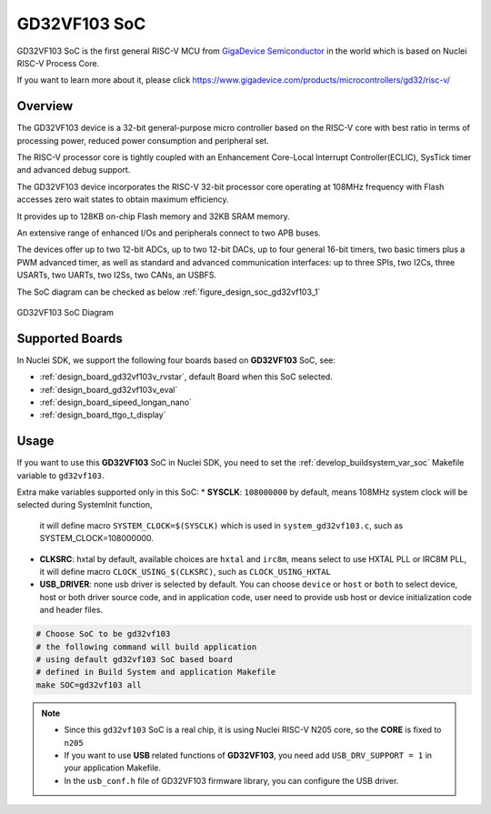 .. _design_soc_gd32vf103:

GD32VF103 SoC
=============

GD32VF103 SoC is the first general RISC-V MCU from `GigaDevice Semiconductor`_
in the world which is based on Nuclei RISC-V Process Core.

If you want to learn more about it, please click
https://www.gigadevice.com/products/microcontrollers/gd32/risc-v/

.. _design_soc_gd32vf103_overview:

Overview
--------

The GD32VF103 device is a 32-bit general-purpose micro controller based on
the RISC-V core with best ratio in terms of processing power, reduced power
consumption and peripheral set.

The RISC-V processor core is tightly coupled with an Enhancement Core-Local
Interrupt Controller(ECLIC), SysTick timer and advanced debug support.

The GD32VF103 device incorporates the RISC-V 32-bit processor core operating at
108MHz frequency with Flash accesses zero wait states to obtain maximum efficiency.

It provides up to 128KB on-chip Flash memory and 32KB SRAM memory.

An extensive range of enhanced I/Os and peripherals connect to two APB buses.

The devices offer up to two 12-bit ADCs, up to two 12-bit DACs, up to four general
16-bit timers, two basic timers plus a PWM advanced timer, as well as standard and
advanced communication interfaces: up to three SPIs, two I2Cs, three USARTs, two UARTs,
two I2Ss, two CANs, an USBFS.

The SoC diagram can be checked as below :ref:`figure_design_soc_gd32vf103_1`

.. _figure_design_soc_gd32vf103_1:

.. figure:: /asserts/images/gd32vf103_soc_diagram.png
    :width: 80 %
    :align: center
    :alt: GD32VF103 SoC Diagram

    GD32VF103 SoC Diagram


.. _design_soc_gd32vf103_boards:

Supported Boards
----------------

In Nuclei SDK, we support the following four boards based on **GD32VF103** SoC, see:

* :ref:`design_board_gd32vf103v_rvstar`, default Board when this SoC selected.
* :ref:`design_board_gd32vf103v_eval`
* :ref:`design_board_sipeed_longan_nano`
* :ref:`design_board_ttgo_t_display`

.. _design_soc_gd32vf103_usage:

Usage
-----

If you want to use this **GD32VF103** SoC in Nuclei SDK, you need to set the
:ref:`develop_buildsystem_var_soc` Makefile variable to ``gd32vf103``.

Extra make variables supported only in this SoC:
* **SYSCLK**: ``108000000`` by default, means 108MHz system clock will be selected during SystemInit function,
  it will define macro ``SYSTEM_CLOCK=$(SYSCLK)`` which is used in ``system_gd32vf103.c``, such as SYSTEM_CLOCK=108000000.
* **CLKSRC**: hxtal by default, available choices are ``hxtal`` and ``irc8m``, means select to use HXTAL PLL
  or IRC8M PLL, it will define macro ``CLOCK_USING_$(CLKSRC)``, such as ``CLOCK_USING_HXTAL``
* **USB_DRIVER**: none usb driver is selected by default. You can choose ``device`` or ``host`` or ``both``
  to select device, host or both driver source code, and in application code, user need to provide usb host
  or device initialization code and header files.

.. code-block:: shell

    # Choose SoC to be gd32vf103
    # the following command will build application
    # using default gd32vf103 SoC based board
    # defined in Build System and application Makefile
    make SOC=gd32vf103 all

.. note::

    * Since this ``gd32vf103`` SoC is a real chip, it is using Nuclei RISC-V
      N205 core, so the **CORE** is fixed to ``n205``
    * If you want to use **USB** related functions of **GD32VF103**, you need
      add ``USB_DRV_SUPPORT = 1`` in your application Makefile.
    * In the ``usb_conf.h`` file of GD32VF103 firmware library, you can configure
      the USB driver.

.. _GigaDevice Semiconductor: https://www.gigadevice.com/
